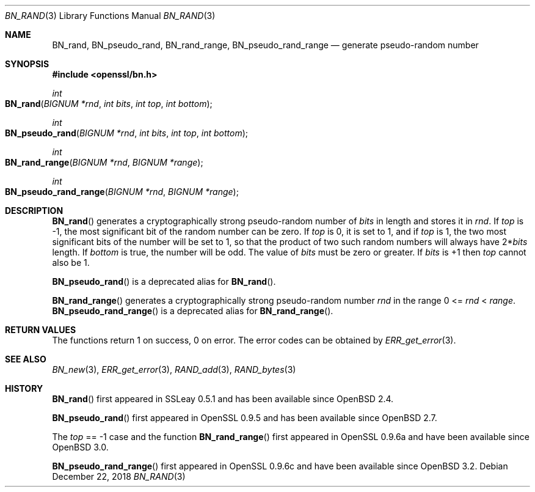 .\"	$OpenBSD: BN_rand.3,v 1.13 2018/12/22 00:03:51 schwarze Exp $
.\" full merge up to: OpenSSL 05ea606a May 20 20:52:46 2016 -0400
.\" selective merge up to: OpenSSL df75c2bf Dec 9 01:02:36 2018 +0100
.\"
.\" This file was written by Ulf Moeller <ulf@openssl.org>.
.\" Copyright (c) 2000, 2001, 2002, 2013, 2015 The OpenSSL Project.
.\" All rights reserved.
.\"
.\" Redistribution and use in source and binary forms, with or without
.\" modification, are permitted provided that the following conditions
.\" are met:
.\"
.\" 1. Redistributions of source code must retain the above copyright
.\"    notice, this list of conditions and the following disclaimer.
.\"
.\" 2. Redistributions in binary form must reproduce the above copyright
.\"    notice, this list of conditions and the following disclaimer in
.\"    the documentation and/or other materials provided with the
.\"    distribution.
.\"
.\" 3. All advertising materials mentioning features or use of this
.\"    software must display the following acknowledgment:
.\"    "This product includes software developed by the OpenSSL Project
.\"    for use in the OpenSSL Toolkit. (http://www.openssl.org/)"
.\"
.\" 4. The names "OpenSSL Toolkit" and "OpenSSL Project" must not be used to
.\"    endorse or promote products derived from this software without
.\"    prior written permission. For written permission, please contact
.\"    openssl-core@openssl.org.
.\"
.\" 5. Products derived from this software may not be called "OpenSSL"
.\"    nor may "OpenSSL" appear in their names without prior written
.\"    permission of the OpenSSL Project.
.\"
.\" 6. Redistributions of any form whatsoever must retain the following
.\"    acknowledgment:
.\"    "This product includes software developed by the OpenSSL Project
.\"    for use in the OpenSSL Toolkit (http://www.openssl.org/)"
.\"
.\" THIS SOFTWARE IS PROVIDED BY THE OpenSSL PROJECT ``AS IS'' AND ANY
.\" EXPRESSED OR IMPLIED WARRANTIES, INCLUDING, BUT NOT LIMITED TO, THE
.\" IMPLIED WARRANTIES OF MERCHANTABILITY AND FITNESS FOR A PARTICULAR
.\" PURPOSE ARE DISCLAIMED.  IN NO EVENT SHALL THE OpenSSL PROJECT OR
.\" ITS CONTRIBUTORS BE LIABLE FOR ANY DIRECT, INDIRECT, INCIDENTAL,
.\" SPECIAL, EXEMPLARY, OR CONSEQUENTIAL DAMAGES (INCLUDING, BUT
.\" NOT LIMITED TO, PROCUREMENT OF SUBSTITUTE GOODS OR SERVICES;
.\" LOSS OF USE, DATA, OR PROFITS; OR BUSINESS INTERRUPTION)
.\" HOWEVER CAUSED AND ON ANY THEORY OF LIABILITY, WHETHER IN CONTRACT,
.\" STRICT LIABILITY, OR TORT (INCLUDING NEGLIGENCE OR OTHERWISE)
.\" ARISING IN ANY WAY OUT OF THE USE OF THIS SOFTWARE, EVEN IF ADVISED
.\" OF THE POSSIBILITY OF SUCH DAMAGE.
.\"
.Dd $Mdocdate: December 22 2018 $
.Dt BN_RAND 3
.Os
.Sh NAME
.Nm BN_rand ,
.Nm BN_pseudo_rand ,
.Nm BN_rand_range ,
.Nm BN_pseudo_rand_range
.Nd generate pseudo-random number
.Sh SYNOPSIS
.In openssl/bn.h
.Ft int
.Fo BN_rand
.Fa "BIGNUM *rnd"
.Fa "int bits"
.Fa "int top"
.Fa "int bottom"
.Fc
.Ft int
.Fo BN_pseudo_rand
.Fa "BIGNUM *rnd"
.Fa "int bits"
.Fa "int top"
.Fa "int bottom"
.Fc
.Ft int
.Fo BN_rand_range
.Fa "BIGNUM *rnd"
.Fa "BIGNUM *range"
.Fc
.Ft int
.Fo BN_pseudo_rand_range
.Fa "BIGNUM *rnd"
.Fa "BIGNUM *range"
.Fc
.Sh DESCRIPTION
.Fn BN_rand
generates a cryptographically strong pseudo-random number of
.Fa bits
in length and stores it in
.Fa rnd .
If
.Fa top
is -1, the most significant bit of the random number can be zero.
If
.Fa top
is 0, it is set to 1, and if
.Fa top
is 1, the two most significant bits of the number will be set to 1, so
that the product of two such random numbers will always have
.Pf 2* Fa bits
length.
If
.Fa bottom
is true, the number will be odd.
The value of
.Fa bits
must be zero or greater.
If
.Fa bits
is +1 then
.Fa top
cannot also be 1.
.Pp
.Fn BN_pseudo_rand
is a deprecated alias for
.Fn BN_rand .
.Pp
.Fn BN_rand_range
generates a cryptographically strong pseudo-random number
.Fa rnd
in the range 0 <=
.Fa rnd No < Fa range .
.Fn BN_pseudo_rand_range
is a deprecated alias for
.Fn BN_rand_range .
.Sh RETURN VALUES
The functions return 1 on success, 0 on error.
The error codes can be obtained by
.Xr ERR_get_error 3 .
.Sh SEE ALSO
.Xr BN_new 3 ,
.Xr ERR_get_error 3 ,
.Xr RAND_add 3 ,
.Xr RAND_bytes 3
.Sh HISTORY
.Fn BN_rand
first appeared in SSLeay 0.5.1 and has been available since
.Ox 2.4 .
.Pp
.Fn BN_pseudo_rand
first appeared in OpenSSL 0.9.5 and has been available since
.Ox 2.7 .
.Pp
The
.Fa top
== -1 case and the function
.Fn BN_rand_range
first appeared in OpenSSL 0.9.6a and have been available since
.Ox 3.0 .
.Pp
.Fn BN_pseudo_rand_range
first appeared in OpenSSL 0.9.6c and have been available since
.Ox 3.2 .

